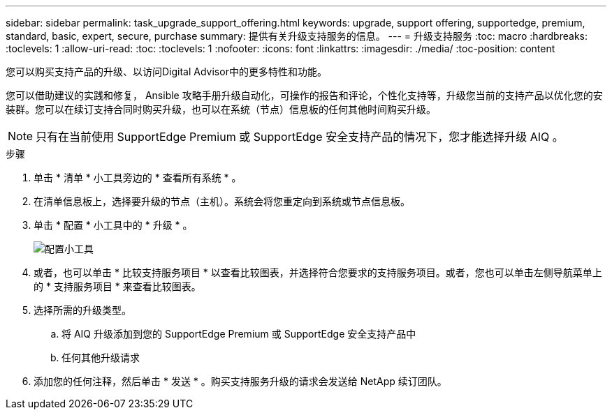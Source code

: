 ---
sidebar: sidebar 
permalink: task_upgrade_support_offering.html 
keywords: upgrade, support offering, supportedge, premium, standard, basic, expert, secure, purchase 
summary: 提供有关升级支持服务的信息。 
---
= 升级支持服务
:toc: macro
:hardbreaks:
:toclevels: 1
:allow-uri-read: 
:toc: 
:toclevels: 1
:nofooter: 
:icons: font
:linkattrs: 
:imagesdir: ./media/
:toc-position: content


[role="lead"]
您可以购买支持产品的升级、以访问Digital Advisor中的更多特性和功能。

您可以借助建议的实践和修复， Ansible 攻略手册升级自动化，可操作的报告和评论，个性化支持等，升级您当前的支持产品以优化您的安装群。您可以在续订支持合同时购买升级，也可以在系统（节点）信息板的任何其他时间购买升级。


NOTE: 只有在当前使用 SupportEdge Premium 或 SupportEdge 安全支持产品的情况下，您才能选择升级 AIQ 。

.步骤
. 单击 * 清单 * 小工具旁边的 * 查看所有系统 * 。
. 在清单信息板上，选择要升级的节点（主机）。系统会将您重定向到系统或节点信息板。
. 单击 * 配置 * 小工具中的 * 升级 * 。
+
image:Configuration widget_Support offering upgrade.PNG["配置小工具"]

. 或者，也可以单击 * 比较支持服务项目 * 以查看比较图表，并选择符合您要求的支持服务项目。或者，您也可以单击左侧导航菜单上的 * 支持服务项目 * 来查看比较图表。
. 选择所需的升级类型。
+
.. 将 AIQ 升级添加到您的 SupportEdge Premium 或 SupportEdge 安全支持产品中
.. 任何其他升级请求


. 添加您的任何注释，然后单击 * 发送 * 。购买支持服务升级的请求会发送给 NetApp 续订团队。

